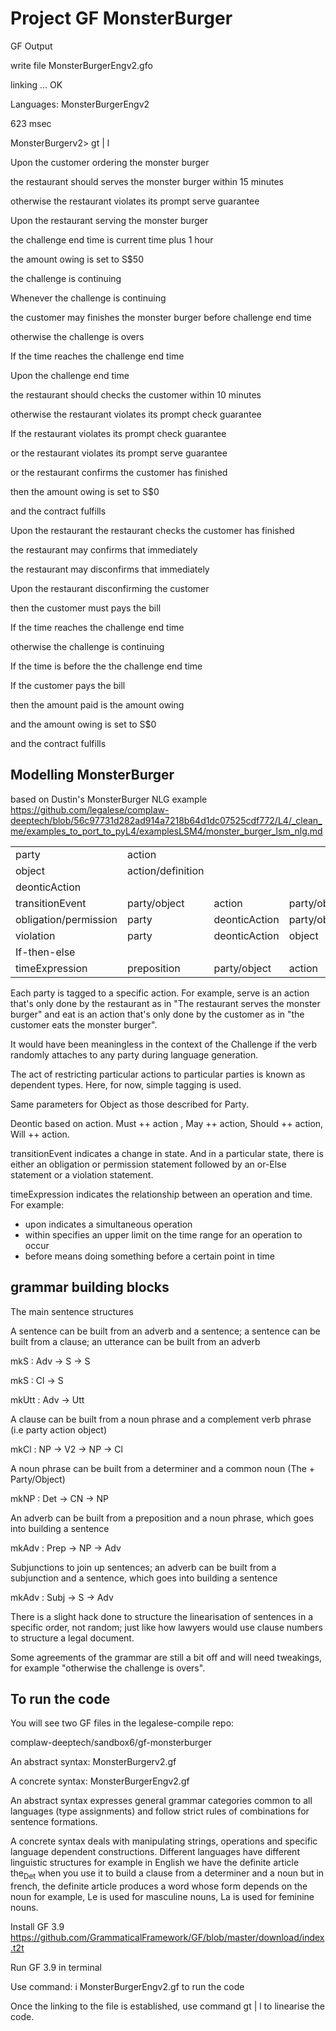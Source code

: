 * Project GF MonsterBurger

GF Output

write file MonsterBurgerEngv2.gfo

linking ... OK

Languages: MonsterBurgerEngv2

623 msec

MonsterBurgerv2> gt | l

Upon the customer ordering the monster burger

the restaurant should serves the monster burger within 15 minutes

otherwise the restaurant violates its prompt serve guarantee

Upon the restaurant serving the monster burger

the challenge end time is current time plus 1 hour

the amount owing is set to S$50

the challenge is continuing

Whenever the challenge is continuing

the customer may finishes the monster burger before challenge end time

otherwise the challenge is overs

If the time reaches the challenge end time

Upon the challenge end time

the restaurant should checks the customer within 10 minutes

otherwise the restaurant violates its prompt check guarantee

If the restaurant violates its prompt check guarantee

or the restaurant violates its prompt serve guarantee

or the restaurant confirms the customer has finished

then the amount owing is set to S$0

and the contract fulfills

Upon the restaurant the restaurant checks the customer has finished

the restaurant may confirms that immediately

the restaurant may disconfirms that immediately

Upon the restaurant disconfirming the customer

then the customer must pays the bill

If the time reaches the challenge end time

otherwise the challenge is continuing

If the time is before the the challenge end time

If the customer pays the bill

then the amount paid is the amount owing

and the amount owing is set to S$0

and the contract fulfills


**  Modelling MonsterBurger

based on Dustin's MonsterBurger NLG example  https://github.com/legalese/complaw-deeptech/blob/56c97731d282ad914a7218b64d1dc07525cdf772/L4/_clean_me/examples_to_port_to_pyL4/examplesLSM4/monster_burger_lsm_nlg.md

| party                  | action            |                |              |              |
| object                 | action/definition |                |              |              |
| deonticAction          |                   |                |              |              |
| transitionEvent        | party/object      | action         | party/object |              |
| obligation/permission  | party             | deonticAction  | party/object |              |
| violation              | party             | deonticAction  | object       |              |
| If-then-else           |                   |                |              |              |
| timeExpression         | preposition       | party/object   | action       | party/object |

Each party is tagged to a specific action. For example, serve is an action that's only done by the restaurant as in "The restaurant serves the monster burger" and eat is an action that's only done by the customer as in "the customer eats the monster burger".

It would have been meaningless in the context of the Challenge if the verb randomly attaches to any party during language generation.

The act of restricting particular actions to particular parties is known as dependent types. Here, for now, simple tagging is used.

Same parameters for Object as those described for Party.

Deontic based on action. Must ++ action , May ++ action, Should ++ action, Will ++ action.

transitionEvent indicates a change in state. And in a particular state, there is either an obligation or permission statement followed by an or-Else statement or a violation statement.

timeExpression indicates the relationship between an operation and time. For example:
 - upon indicates a simultaneous operation
 - within specifies an upper limit on the time range for an operation to occur
 - before means doing something before a certain point in time


** grammar building blocks

**** The main sentence structures

A sentence can be built from an adverb and a sentence; a sentence can be built from a clause; an utterance can be built from an adverb

mkS    : Adv -> S -> S

mkS    : Cl -> S

mkUtt  : Adv -> Utt

**** A clause can be built from a noun phrase and a complement verb phrase (i.e party action object)

mkCl   : NP -> V2 -> NP -> Cl

**** A noun phrase can be built from a determiner and a common noun (The + Party/Object)

mkNP   : Det -> CN -> NP

**** An adverb can be built from a preposition and a noun phrase, which goes into building a sentence

mkAdv  : Prep -> NP -> Adv

**** Subjunctions to join up sentences; an adverb can be built from a subjunction and a sentence, which goes into building a sentence

mkAdv  : Subj -> S -> Adv

There is a slight hack done to structure the linearisation of sentences in a specific order, not random; just like how lawyers would use clause numbers to structure a legal document.

Some agreements of the grammar are still a bit off and will need tweakings, for example "otherwise the challenge is overs".


** To run the code

You will see two GF files in the legalese-compile repo:

complaw-deeptech/sandbox6/gf-monsterburger

An abstract syntax: MonsterBurgerv2.gf

A concrete syntax: MonsterBurgerEngv2.gf

An abstract syntax expresses general grammar categories common to all languages (type assignments) and follow strict rules of combinations for sentence formations.

A concrete syntax deals with manipulating strings, operations and specific language dependent constructions. Different languages have different linguistic structures for example in English we have the definite article the_Det when you use it to build a clause from a determiner and a noun but in french, the definite article produces a word whose form depends on the noun for example, Le is used for masculine nouns, La is used for feminine nouns.

Install GF 3.9 https://github.com/GrammaticalFramework/GF/blob/master/download/index.t2t

Run GF 3.9 in terminal

Use command: i MonsterBurgerEngv2.gf to run the code

Once the linking to the file is established, use command gt | l to linearise the code.




